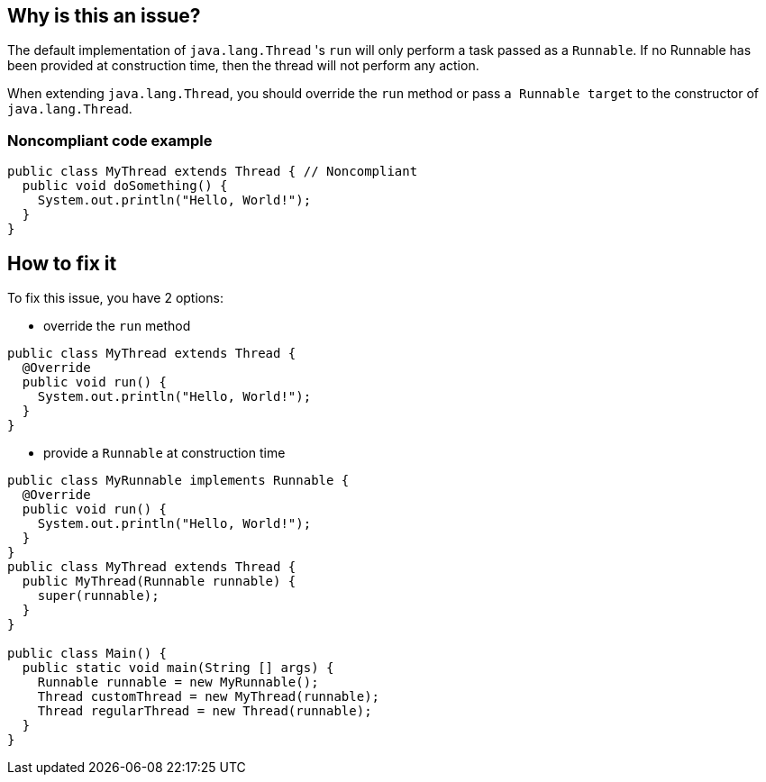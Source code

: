 == Why is this an issue?

The default implementation of `java.lang.Thread` 's `run` will only perform a task passed as a `Runnable`.
If no Runnable has been provided at construction time, then the thread will not perform any action.

When extending `java.lang.Thread`, you should override the `run` method or pass `a Runnable target` to the constructor of `java.lang.Thread`.

=== Noncompliant code example
[source,java]
----
public class MyThread extends Thread { // Noncompliant
  public void doSomething() {
    System.out.println("Hello, World!");
  }
}
----


== How to fix it
To fix this issue, you have 2 options:

* override the `run` method

[source,java]
----
public class MyThread extends Thread {
  @Override
  public void run() {
    System.out.println("Hello, World!");
  }
}
----

* provide a `Runnable` at construction time

[source,java]
----
public class MyRunnable implements Runnable {
  @Override
  public void run() {
    System.out.println("Hello, World!");
  }
}
public class MyThread extends Thread {
  public MyThread(Runnable runnable) {
    super(runnable);
  }
}

public class Main() {
  public static void main(String [] args) {
    Runnable runnable = new MyRunnable();
    Thread customThread = new MyThread(runnable);
    Thread regularThread = new Thread(runnable);
  }
}
----



ifdef::env-github,rspecator-view[]

'''
== Implementation Specification
(visible only on this page)

=== Message

Don't extend "Thread", since the "run" method is not overridden.


'''
== Comments And Links
(visible only on this page)

=== on 10 Oct 2014, 11:14:05 Freddy Mallet wrote:
My 2 cents @Ann, I would:

* Replace the tag "performance" by "bug"
* Replace the category "Efficiency" by "Reliability"

Moreover, I would recommend the following remediation action:

* MakeMyThread
r directly implements the Runnable interface
* Then create and launch a thread like this : "new Thread(newMyThread
r()).start()"

=== on 10 Oct 2014, 18:25:43 Ann Campbell wrote:
\[~freddy.mallet] I've implemented your first 2 suggestions, but the last 2 confused me.


I think the emphasis of this rule was itself confused. The title addressed the `Runnable` but the description was about the class that created an instance of a vacuous `Runnable`. I've updated the description and code samples to move the emphasis to the empty `Runnable`. Please let me know if you feel changes are still needed.

=== on 11 Oct 2014, 12:23:51 Freddy Mallet wrote:
\[~ann.campbell.2], there are two ways to implement a thread :

____
One is to declare a class to be a subclass of Thread. This subclass should override the run method of class Thread. An instance of the subclass can then be allocated and started

The other way to create a thread is to declare a class that implements the Runnable interface. That class then implements the run method. An instance of the class can then be allocated, passed as an argument when creating Thread, and started

____

In term of separation of concerns, the second approach is definitely the best one. Moreover with this second approach it's simply impossible to forget to implement the run() method whereas when extending the Thread class, nothing compel you to override the Thread.run() method. 

=== on 14 Oct 2014, 20:25:42 Freddy Mallet wrote:
I'm sorry @Ann, but I'm going to rework this rule.

=== on 12 Jun 2015, 15:18:36 Ann Campbell wrote:
CodePro: No Run Method

endif::env-github,rspecator-view[]
